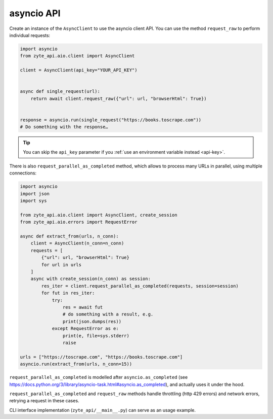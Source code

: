 .. _`asyncio_api`:

===========
asyncio API
===========

Create an instance of the ``AsyncClient`` to use the asyncio client API.
You can use the method ``request_raw`` to perform individual requests:

.. code-block:: python

    import asyncio
    from zyte_api.aio.client import AsyncClient

    client = AsyncClient(api_key="YOUR_API_KEY")


    async def single_request(url):
        return await client.request_raw({"url": url, "browserHtml": True})


    response = asyncio.run(single_request("https://books.toscrape.com"))
    # Do something with the response…

.. tip:: You can skip the ``api_key`` parameter if you :ref:`use an environment
    variable instead <api-key>`.

There is also ``request_parallel_as_completed`` method, which allows
to process many URLs in parallel, using multiple connections:

.. code-block:: python

    import asyncio
    import json
    import sys

    from zyte_api.aio.client import AsyncClient, create_session
    from zyte_api.aio.errors import RequestError

    async def extract_from(urls, n_conn):
        client = AsyncClient(n_conn=n_conn)
        requests = [
            {"url": url, "browserHtml": True}
            for url in urls
        ]
        async with create_session(n_conn) as session:
            res_iter = client.request_parallel_as_completed(requests, session=session)
            for fut in res_iter:
                try:
                    res = await fut
                    # do something with a result, e.g.
                    print(json.dumps(res))
                except RequestError as e:
                    print(e, file=sys.stderr)
                    raise

    urls = ["https://toscrape.com", "https://books.toscrape.com"]
    asyncio.run(extract_from(urls, n_conn=15))

``request_parallel_as_completed`` is modelled after ``asyncio.as_completed``
(see https://docs.python.org/3/library/asyncio-task.html#asyncio.as_completed),
and actually uses it under the hood.

``request_parallel_as_completed`` and ``request_raw`` methods handle
throttling (http 429 errors) and network errors, retrying a request in
these cases.

CLI interface implementation (``zyte_api/__main__.py``) can serve
as an usage example.
